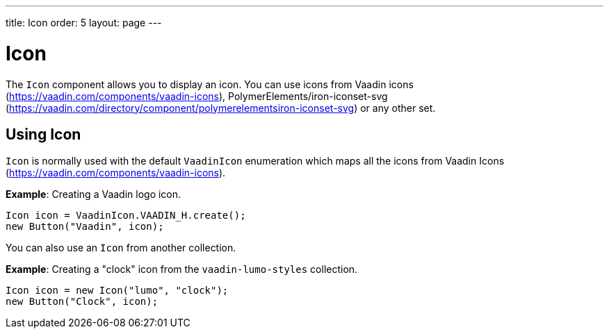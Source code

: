 ---
title: Icon
order: 5
layout: page
---

= Icon

The `Icon` component allows you to display an icon. You can use icons from Vaadin icons (https://vaadin.com/components/vaadin-icons), PolymerElements/iron-iconset-svg (https://vaadin.com/directory/component/polymerelementsiron-iconset-svg) or any other set. 


== Using Icon

`Icon` is normally used with the default `VaadinIcon` enumeration which maps all the icons from Vaadin Icons (https://vaadin.com/components/vaadin-icons).

*Example*: Creating a Vaadin logo icon. 

[source, java]
----
Icon icon = VaadinIcon.VAADIN_H.create();
new Button("Vaadin", icon);
----

You can also use an `Icon` from another collection.

*Example*: Creating a "clock" icon from the `vaadin-lumo-styles` collection. 
[source, java]
----
Icon icon = new Icon("lumo", "clock");
new Button("Clock", icon);
----
